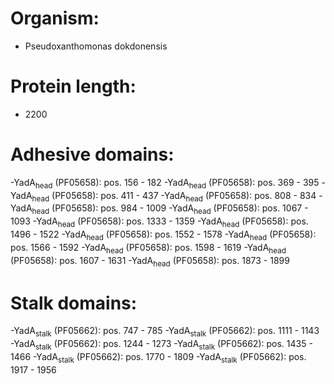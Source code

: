 * Organism:
- Pseudoxanthomonas dokdonensis
* Protein length:
- 2200
* Adhesive domains:
-YadA_head (PF05658): pos. 156 - 182
-YadA_head (PF05658): pos. 369 - 395
-YadA_head (PF05658): pos. 411 - 437
-YadA_head (PF05658): pos. 808 - 834
-YadA_head (PF05658): pos. 984 - 1009
-YadA_head (PF05658): pos. 1067 - 1093
-YadA_head (PF05658): pos. 1333 - 1359
-YadA_head (PF05658): pos. 1496 - 1522
-YadA_head (PF05658): pos. 1552 - 1578
-YadA_head (PF05658): pos. 1566 - 1592
-YadA_head (PF05658): pos. 1598 - 1619
-YadA_head (PF05658): pos. 1607 - 1631
-YadA_head (PF05658): pos. 1873 - 1899
* Stalk domains:
-YadA_stalk (PF05662): pos. 747 - 785
-YadA_stalk (PF05662): pos. 1111 - 1143
-YadA_stalk (PF05662): pos. 1244 - 1273
-YadA_stalk (PF05662): pos. 1435 - 1466
-YadA_stalk (PF05662): pos. 1770 - 1809
-YadA_stalk (PF05662): pos. 1917 - 1956

